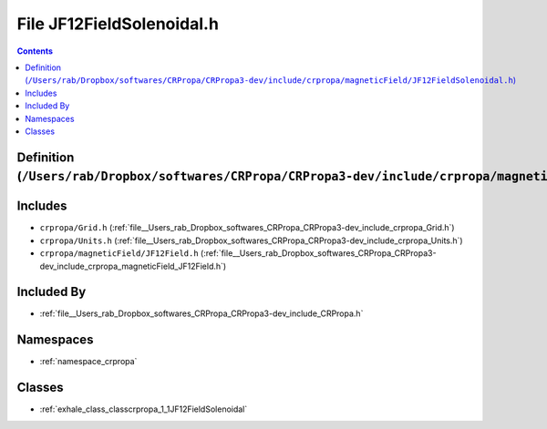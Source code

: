 
.. _file__Users_rab_Dropbox_softwares_CRPropa_CRPropa3-dev_include_crpropa_magneticField_JF12FieldSolenoidal.h:

File JF12FieldSolenoidal.h
==========================

.. contents:: Contents
   :local:
   :backlinks: none

Definition (``/Users/rab/Dropbox/softwares/CRPropa/CRPropa3-dev/include/crpropa/magneticField/JF12FieldSolenoidal.h``)
----------------------------------------------------------------------------------------------------------------------






Includes
--------


- ``crpropa/Grid.h`` (:ref:`file__Users_rab_Dropbox_softwares_CRPropa_CRPropa3-dev_include_crpropa_Grid.h`)

- ``crpropa/Units.h`` (:ref:`file__Users_rab_Dropbox_softwares_CRPropa_CRPropa3-dev_include_crpropa_Units.h`)

- ``crpropa/magneticField/JF12Field.h`` (:ref:`file__Users_rab_Dropbox_softwares_CRPropa_CRPropa3-dev_include_crpropa_magneticField_JF12Field.h`)



Included By
-----------


- :ref:`file__Users_rab_Dropbox_softwares_CRPropa_CRPropa3-dev_include_CRPropa.h`




Namespaces
----------


- :ref:`namespace_crpropa`


Classes
-------


- :ref:`exhale_class_classcrpropa_1_1JF12FieldSolenoidal`

